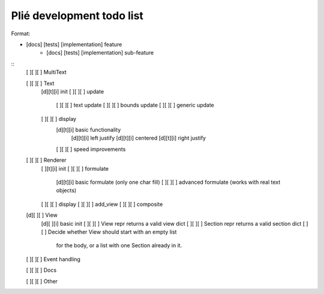 Plié development todo list
--------------------------

Format:

* [docs] [tests] [implementation] feature
    * [docs] [tests] [implementation] sub-feature


::
    [ ][ ][ ] MultiText

    [ ][ ][ ] Text
        [d][t][i] init
        [ ][ ][ ] update
            [ ][ ][ ] text update
            [ ][ ][ ] bounds update
            [ ][ ][ ] generic update
        [ ][ ][ ] display
            [d][t][i] basic functionality
                [d][t][i] left justify
                [d][t][i] centered
                [d][t][i] right justify
            [ ][ ][ ] speed improvements

    [ ][ ][ ] Renderer
        [ ][t][i] init
        [ ][ ][ ] formulate
            [d][t][i] basic formulate (only one char fill)
            [ ][ ][ ] advanced formulate (works with real text objects)
        [ ][ ][ ] display
        [ ][ ][ ] add_view
        [ ][ ][ ] composite

    [d][ ][ ] View
        [d][ ][i] basic init
        [ ][ ][ ] View repr returns a valid view dict
        [ ][ ][ ] Section repr returns a valid section dict
        [ ]   [ ] Decide whether View should start with an empty list
                  for the body, or a list with one Section already in it.

    [ ][ ][ ] Event handling

    [ ][ ][ ] Docs

    [ ][ ][ ] Other


